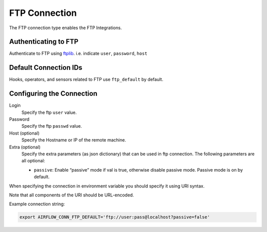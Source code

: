 .. Licensed to the Apache Software Foundation (ASF) under one
    or more contributor license agreements.  See the NOTICE file
    distributed with this work for additional information
    regarding copyright ownership.  The ASF licenses this file
    to you under the Apache License, Version 2.0 (the
    "License"); you may not use this file except in compliance
    with the License.  You may obtain a copy of the License at

 ..   http://www.apache.org/licenses/LICENSE-2.0

 .. Unless required by applicable law or agreed to in writing,
    software distributed under the License is distributed on an
    "AS IS" BASIS, WITHOUT WARRANTIES OR CONDITIONS OF ANY
    KIND, either express or implied.  See the License for the
    specific language governing permissions and limitations
    under the License.



.. _howto/connection:ftp:

FTP Connection
===============

The FTP connection type enables the FTP Integrations.

Authenticating to FTP
-----------------------

Authenticate to FTP using `ftplib
<https://docs.python.org/3/library/ftplib.html>`_.
i.e. indicate ``user``, ``password``, ``host``

Default Connection IDs
----------------------

Hooks, operators, and sensors related to FTP use ``ftp_default`` by default.

Configuring the Connection
--------------------------

Login
    Specify the ftp ``user`` value.

Password
    Specify the ftp ``passwd`` value.

Host (optional)
    Specify the Hostname or IP of the remote machine.

Extra (optional)
    Specify the extra parameters (as json dictionary) that can be used in ftp connection.
    The following parameters are all optional:

    * ``passive``: Enable “passive” mode if val is true, otherwise disable passive mode.
      Passive mode is on by default.

When specifying the connection in environment variable you should specify
it using URI syntax.

Note that all components of the URI should be URL-encoded.

Example connection string:

.. code-block:: bash

   export AIRFLOW_CONN_FTP_DEFAULT='ftp://user:pass@localhost?passive=false'
